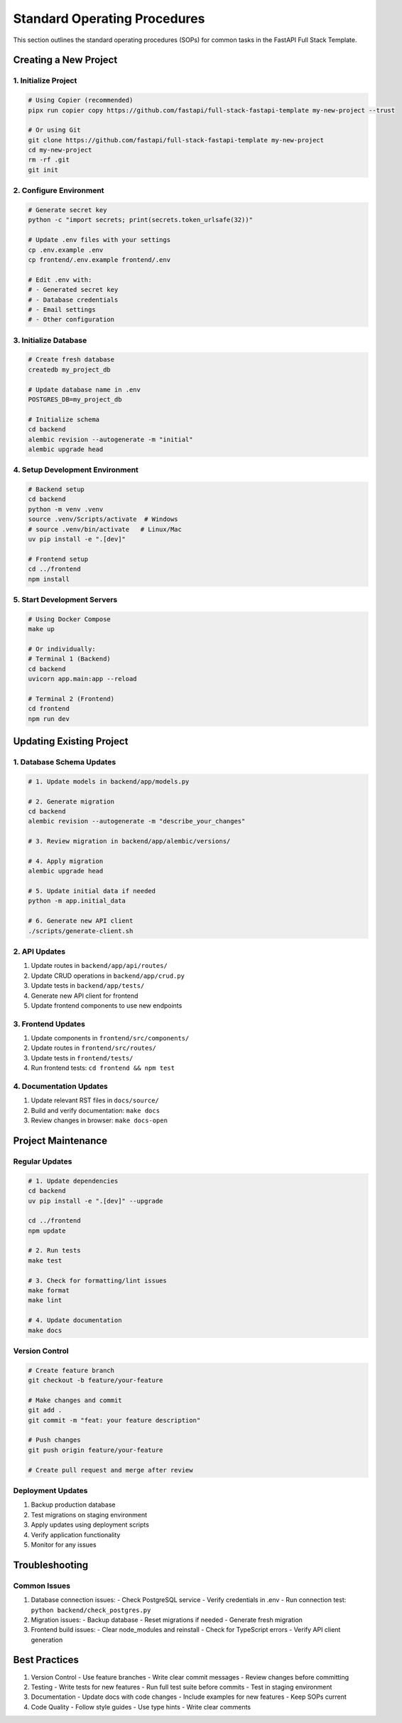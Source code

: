 Standard Operating Procedures
==========================

This section outlines the standard operating procedures (SOPs) for common tasks in the FastAPI Full Stack Template.

Creating a New Project
--------------------

1. Initialize Project
~~~~~~~~~~~~~~~~~~~

.. code-block:: bash

    # Using Copier (recommended)
    pipx run copier copy https://github.com/fastapi/full-stack-fastapi-template my-new-project --trust

    # Or using Git
    git clone https://github.com/fastapi/full-stack-fastapi-template my-new-project
    cd my-new-project
    rm -rf .git
    git init

2. Configure Environment
~~~~~~~~~~~~~~~~~~~~~~

.. code-block:: bash

    # Generate secret key
    python -c "import secrets; print(secrets.token_urlsafe(32))"

    # Update .env files with your settings
    cp .env.example .env
    cp frontend/.env.example frontend/.env

    # Edit .env with:
    # - Generated secret key
    # - Database credentials
    # - Email settings
    # - Other configuration

3. Initialize Database
~~~~~~~~~~~~~~~~~~~~

.. code-block:: bash

    # Create fresh database
    createdb my_project_db

    # Update database name in .env
    POSTGRES_DB=my_project_db

    # Initialize schema
    cd backend
    alembic revision --autogenerate -m "initial"
    alembic upgrade head

4. Setup Development Environment
~~~~~~~~~~~~~~~~~~~~~~~~~~~~~

.. code-block:: bash

    # Backend setup
    cd backend
    python -m venv .venv
    source .venv/Scripts/activate  # Windows
    # source .venv/bin/activate   # Linux/Mac
    uv pip install -e ".[dev]"

    # Frontend setup
    cd ../frontend
    npm install

5. Start Development Servers
~~~~~~~~~~~~~~~~~~~~~~~~~

.. code-block:: bash

    # Using Docker Compose
    make up

    # Or individually:
    # Terminal 1 (Backend)
    cd backend
    uvicorn app.main:app --reload

    # Terminal 2 (Frontend)
    cd frontend
    npm run dev

Updating Existing Project
-----------------------

1. Database Schema Updates
~~~~~~~~~~~~~~~~~~~~~~~

.. code-block:: bash

    # 1. Update models in backend/app/models.py
    
    # 2. Generate migration
    cd backend
    alembic revision --autogenerate -m "describe_your_changes"
    
    # 3. Review migration in backend/app/alembic/versions/
    
    # 4. Apply migration
    alembic upgrade head
    
    # 5. Update initial data if needed
    python -m app.initial_data
    
    # 6. Generate new API client
    ./scripts/generate-client.sh

2. API Updates
~~~~~~~~~~~~

1. Update routes in ``backend/app/api/routes/``
2. Update CRUD operations in ``backend/app/crud.py``
3. Update tests in ``backend/app/tests/``
4. Generate new API client for frontend
5. Update frontend components to use new endpoints

3. Frontend Updates
~~~~~~~~~~~~~~~~

1. Update components in ``frontend/src/components/``
2. Update routes in ``frontend/src/routes/``
3. Update tests in ``frontend/tests/``
4. Run frontend tests: ``cd frontend && npm test``

4. Documentation Updates
~~~~~~~~~~~~~~~~~~~~~

1. Update relevant RST files in ``docs/source/``
2. Build and verify documentation: ``make docs``
3. Review changes in browser: ``make docs-open``

Project Maintenance
-----------------

Regular Updates
~~~~~~~~~~~~~

.. code-block:: bash

    # 1. Update dependencies
    cd backend
    uv pip install -e ".[dev]" --upgrade
    
    cd ../frontend
    npm update

    # 2. Run tests
    make test

    # 3. Check for formatting/lint issues
    make format
    make lint

    # 4. Update documentation
    make docs

Version Control
~~~~~~~~~~~~~

.. code-block:: bash

    # Create feature branch
    git checkout -b feature/your-feature

    # Make changes and commit
    git add .
    git commit -m "feat: your feature description"

    # Push changes
    git push origin feature/your-feature

    # Create pull request and merge after review

Deployment Updates
~~~~~~~~~~~~~~~

1. Backup production database
2. Test migrations on staging environment
3. Apply updates using deployment scripts
4. Verify application functionality
5. Monitor for any issues

Troubleshooting
-------------

Common Issues
~~~~~~~~~~~

1. Database connection issues:
   - Check PostgreSQL service
   - Verify credentials in .env
   - Run connection test: ``python backend/check_postgres.py``

2. Migration issues:
   - Backup database
   - Reset migrations if needed
   - Generate fresh migration

3. Frontend build issues:
   - Clear node_modules and reinstall
   - Check for TypeScript errors
   - Verify API client generation

Best Practices
------------

1. Version Control
   - Use feature branches
   - Write clear commit messages
   - Review changes before committing

2. Testing
   - Write tests for new features
   - Run full test suite before commits
   - Test in staging environment

3. Documentation
   - Update docs with code changes
   - Include examples for new features
   - Keep SOPs current

4. Code Quality
   - Follow style guides
   - Use type hints
   - Write clear comments